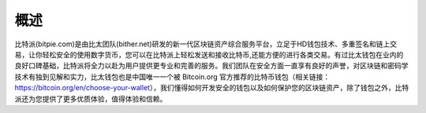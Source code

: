 概述
======

..  image:: ../img/introduction_logo_bitpie.png
    :width: 144px
    :height: 144px
    :scale: 100%
    :align: center


​比特派(bitpie.com)是由比太团队(bither.net)研发的新一代区块链资产综合服务平台，立足于HD钱包技术、多重签名和链上交易，让你轻松安全的使用数字货币，您可以在比特派上轻松发送和接收比特币,还能方便的进行各类交易。有过比太钱包在业内的良好口碑基础，比特派将全力以赴为用户提供更专业和完善的服务。我们团队在安全方面一直享有良好的声誉，对区块链和密码学技术有独到见解和实力，比太钱包也是中国唯一一个被 Bitcoin.org 官方推荐的比特币钱包（相关链接：https://bitcoin.org/en/choose-your-wallet），我们懂得如何开发安全的钱包以及如何保护您的区块链资产，除了钱包之外，比特派还为您提供了更多优质体验，值得体验和信赖。


